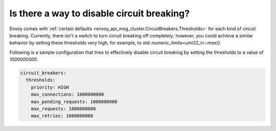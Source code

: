 Is there a way to disable circuit breaking?
===========================================

Envoy comes with :ref:`certain defaults <envoy_api_msg_cluster.CircuitBreakers.Thresholds>`
for each kind of circuit breaking. Currently, there isn't a switch to turn
circuit breaking off completely; however, you could achieve a similar behavior
by setting these thresholds very high, for example, to `std::numeric_limits<uint32_t>::max()`.

Following is a sample configuration that tries to effectively disable circuit
breaking by setting the thresholds to a value of `1000000000`.

.. code-block:: yaml

  circuit_breakers:
    thresholds:
      priority: HIGH
      max_connections: 1000000000
      max_pending_requests: 1000000000
      max_requests: 1000000000
      max_retries: 1000000000
